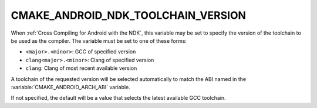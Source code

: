 CMAKE_ANDROID_NDK_TOOLCHAIN_VERSION
-----------------------------------

When :ref:`Cross Compiling for Android with the NDK`, this variable
may be set to specify the version of the toolchain to be used
as the compiler.  The variable must be set to one of these forms:

* ``<major>.<minor>``: GCC of specified version
* ``clang<major>.<minor>``: Clang of specified version
* ``clang``: Clang of most recent available version

A toolchain of the requested version will be selected automatically to
match the ABI named in the :variable:`CMAKE_ANDROID_ARCH_ABI` variable.

If not specified, the default will be a value that selects the latest
available GCC toolchain.
